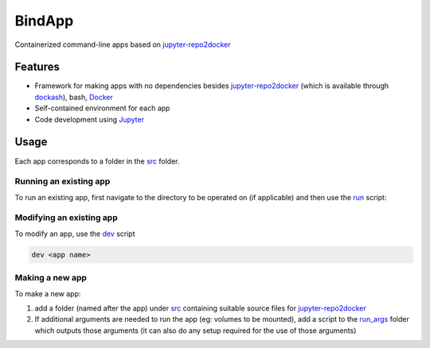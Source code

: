 BindApp
=======

Containerized command-line apps based on jupyter-repo2docker_


Features
--------

* Framework for making apps with no dependencies besides jupyter-repo2docker_ (which is available through dockash_), bash, Docker_
* Self-contained environment for each app
* Code development using Jupyter_

Usage
-----

Each app corresponds to a folder in the `src <./src>`_ folder.

Running an existing app
^^^^^^^^^^^^^^^^^^^^^^^

To run an existing app, first navigate to the directory to be operated on (if
applicable) and then use the `run <./run>`_ script:

.. code-block:: bash
    /path/to/bindapp/run <app name> [args]

Modifying an existing app
^^^^^^^^^^^^^^^^^^^^^^^^^

To modify an app, use the `dev <./dev>`_ script

.. code-block:: bash

    dev <app name>

Making a new app
^^^^^^^^^^^^^^^^

To make a new app:

1. add a folder (named after the app) under `src </.src>`_ containing suitable
   source files for jupyter-repo2docker_
2. If additional arguments are needed to run the app (eg: volumes to be
   mounted), add a script to the `run_args <./run_args>`_ folder which outputs
   those arguments (it can also do any setup required for the use of those
   arguments)


.. _jupyter-repo2docker: https://repo2docker.readthedocs.io/en/latest/
.. _Docker: https://docs.docker.com/
.. _dockash: https://github.com/dan-elias/dockash
.. _Jupyter: https://jupyter.org/
